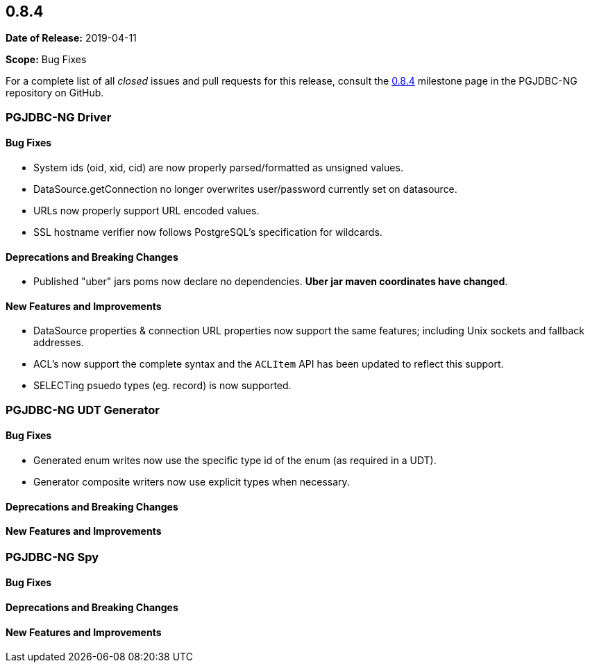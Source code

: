 [[release-notes-0.8.4]]
== 0.8.4

*Date of Release:* 2019-04-11

*Scope:* Bug Fixes

For a complete list of all _closed_ issues and pull requests for this release, consult
the link:{projectrepo}+/milestone/6?closed=1+[0.8.4] milestone page in the PGJDBC-NG repository
on GitHub.


[[release-notes-0.8.4-pgjdbc-ng-driver]]
=== PGJDBC-NG Driver

==== Bug Fixes

* System ids (oid, xid, cid) are now properly parsed/formatted as unsigned values.
* DataSource.getConnection no longer overwrites user/password currently set on datasource.
* URLs now properly support URL encoded values.
* SSL hostname verifier now follows PostgreSQL's specification for wildcards.

==== Deprecations and Breaking Changes

* Published "uber" jars poms now declare no dependencies. *Uber jar maven coordinates have changed*.

==== New Features and Improvements

* DataSource properties & connection URL properties now support the same features; including Unix sockets and fallback addresses.
* ACL's now support the complete syntax and the `ACLItem` API has been updated to reflect this support.
* SELECTing psuedo types (eg. record) is now supported.

[[release-notes-0.8.4-pgjdbc-ng-udt]]
=== PGJDBC-NG UDT Generator

==== Bug Fixes

* Generated enum writes now use the specific type id of the enum (as required in a UDT).
* Generator composite writers now use explicit types when necessary.

==== Deprecations and Breaking Changes

==== New Features and Improvements


[[release-notes-0.8.4-pgjdbc-ng-spy]]
=== PGJDBC-NG Spy

==== Bug Fixes

==== Deprecations and Breaking Changes

==== New Features and Improvements
